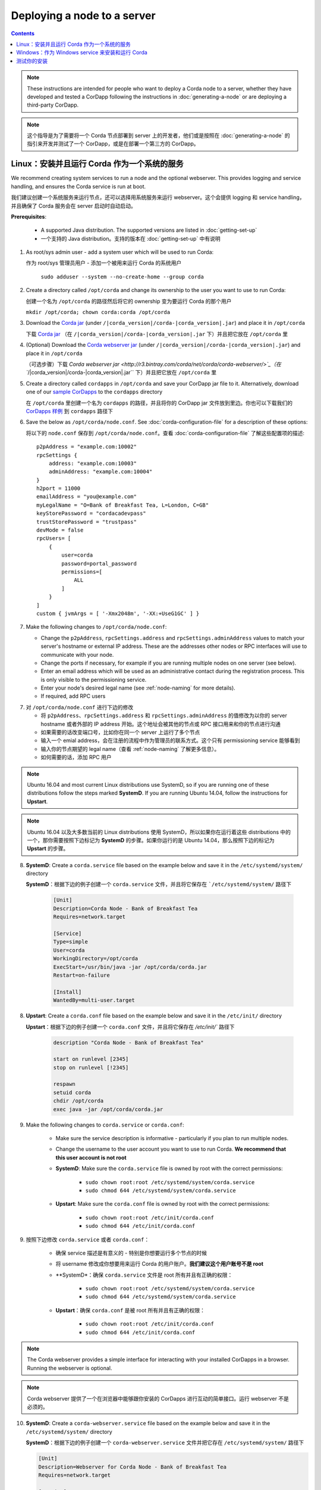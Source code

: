 Deploying a node to a server
============================

.. contents::

.. note:: These instructions are intended for people who want to deploy a Corda node to a server,
   whether they have developed and tested a CorDapp following the instructions in :doc:`generating-a-node`
   or are deploying a third-party CorDapp.

.. note:: 这个指导是为了需要将一个 Corda 节点部署到 server 上的开发者，他们或是按照在 :doc:`generating-a-node` 的指引来开发并测试了一个 CorDapp，或是在部署一个第三方的 CorDapp。

Linux：安装并且运行 Corda 作为一个系统的服务
-------------------------------------------------------
We recommend creating system services to run a node and the optional webserver. This provides logging and service
handling, and ensures the Corda service is run at boot.

我们建议创建一个系统服务来运行节点，还可以选择用系统服务来运行 webserver。这个会提供 logging 和 service handling，并且确保了 Corda 服务会在 server 启动时自动启动。

**Prerequisites**:

   * A supported Java distribution. The supported versions are listed in :doc:`getting-set-up`

   * 一个支持的 Java distribution。支持的版本在 :doc:`getting-set-up` 中有说明

1. As root/sys admin user - add a system user which will be used to run Corda:

   作为 root/sys 管理员用户 - 添加一个被用来运行 Corda 的系统用户

    ``sudo adduser --system --no-create-home --group corda``


2. Create a directory called ``/opt/corda`` and change its ownership to the user you want to use to run Corda:

   创建一个名为 ``/opt/corda`` 的路径然后将它的 ownership 变为要运行 Corda 的那个用户

   ``mkdir /opt/corda; chown corda:corda /opt/corda``

3. Download the `Corda jar <https://r3.bintray.com/corda/net/corda/corda/>`_
   (under ``/|corda_version|/corda-|corda_version|.jar``) and place it in ``/opt/corda``

   下载 `Corda jar <https://r3.bintray.com/corda/net/corda/corda/>`_ （在 ``/|corda_version|/corda-|corda_version|.jar`` 下）并且把它放在 ``/opt/corda`` 里

4. (Optional) Download the `Corda webserver jar <http://r3.bintray.com/corda/net/corda/corda-webserver/>`_
   (under ``/|corda_version|/corda-|corda_version|.jar``) and place it in ``/opt/corda``

   （可选步骤）下载 `Corda webserver jar <http://r3.bintray.com/corda/net/corda/corda-webserver/>`_（在 ``/|corda_version|/corda-|corda_version|.jar`` 下）并且把它放在 ``/opt/corda`` 里

5. Create a directory called ``cordapps`` in ``/opt/corda`` and save your CorDapp jar file to it. Alternatively, download one of
   our `sample CorDapps <https://www.corda.net/samples/>`_ to the ``cordapps`` directory

   在 ``/opt/corda`` 里创建一个名为 ``cordapps`` 的路径，并且将你的 CorDapp jar 文件放到里边。你也可以下载我们的 `CorDapps 样例 <https://www.corda.net/samples/>`_ 到 ``cordapps`` 路径下

6. Save the below as ``/opt/corda/node.conf``. See :doc:`corda-configuration-file` for a description of these options::

   将以下的 ``node.conf`` 保存到 ``/opt/corda/node.conf``。查看 :doc:`corda-configuration-file` 了解这些配置项的描述::

      p2pAddress = "example.com:10002"
      rpcSettings {
          address: "example.com:10003"
          adminAddress: "example.com:10004"
      }
      h2port = 11000
      emailAddress = "you@example.com"
      myLegalName = "O=Bank of Breakfast Tea, L=London, C=GB"
      keyStorePassword = "cordacadevpass"
      trustStorePassword = "trustpass"
      devMode = false
      rpcUsers= [
          {
              user=corda
              password=portal_password
              permissions=[
                  ALL
              ]
          }
      ]
      custom { jvmArgs = [ '-Xmx2048m', '-XX:+UseG1GC' ] }

7. Make the following changes to ``/opt/corda/node.conf``:

   *  Change the ``p2pAddress``, ``rpcSettings.address`` and ``rpcSettings.adminAddress`` values to match
      your server's hostname or external IP address. These are the addresses other nodes or RPC interfaces will use to
      communicate with your node.
   *  Change the ports if necessary, for example if you are running multiple nodes on one server (see below).
   *  Enter an email address which will be used as an administrative contact during the registration process. This is
      only visible to the permissioning service.
   *  Enter your node's desired legal name (see :ref:`node-naming` for more details).
   *  If required, add RPC users

7. 对 ``/opt/corda/node.conf`` 进行下边的修改

   *  将 ``p2pAddress``、``rpcSettings.address`` 和 ``rpcSettings.adminAddress`` 的值修改为以你的 server hostname 或者外部的 IP address 开始。这个地址会被其他的节点或 RPC 接口用来和你的节点进行沟通
   *  如果需要的话改变端口号，比如你在同一个 server 上运行了多个节点
   *  输入一个 emial address，会在注册的流程中作为管理员的联系方式。这个只有 permissioning service 能够看到
   *  输入你的节点期望的 legal name（查看 :ref:`node-naming` 了解更多信息）。
   *  如何需要的话，添加 RPC 用户

.. note:: Ubuntu 16.04 and most current Linux distributions use SystemD, so if you are running one of these
          distributions follow the steps marked **SystemD**. 
          If you are running Ubuntu 14.04, follow the instructions for **Upstart**.

.. note:: Ubuntu 16.04 以及大多数当前的 Linux distributions 使用 SystemD，所以如果你在运行着这些 distributions 中的一个，那你需要按照下边标记为 **SystemD** 的步骤。如果你运行的是 Ubuntu 14.04，那么按照下边的标记为 **Upstart** 的步骤。

8. **SystemD**: Create a ``corda.service`` file based on the example below and save it in the ``/etc/systemd/system/``
   directory

   **SystemD**：根据下边的例子创建一个 ``corda.service`` 文件，并且将它保存在 ```/etc/systemd/system/`` 路径下

    .. code-block:: shell

       [Unit]
       Description=Corda Node - Bank of Breakfast Tea
       Requires=network.target

       [Service]
       Type=simple
       User=corda
       WorkingDirectory=/opt/corda
       ExecStart=/usr/bin/java -jar /opt/corda/corda.jar
       Restart=on-failure

       [Install]
       WantedBy=multi-user.target

8. **Upstart**: Create a ``corda.conf`` file based on the example below and save it in the ``/etc/init/`` directory

   **Upstart**：根据下边的例子创建一个 ``corda.conf`` 文件，并且将它保存在 `/etc/init/`` 路径下

    .. code-block:: shell

        description "Corda Node - Bank of Breakfast Tea"

        start on runlevel [2345]
        stop on runlevel [!2345]

        respawn
        setuid corda
        chdir /opt/corda
        exec java -jar /opt/corda/corda.jar

9. Make the following changes to ``corda.service`` or ``corda.conf``:

    * Make sure the service description is informative - particularly if you plan to run multiple nodes.
    * Change the username to the user account you want to use to run Corda. **We recommend that this user account is
      not root**
    * **SystemD**: Make sure the ``corda.service`` file is owned by root with the correct permissions:

        * ``sudo chown root:root /etc/systemd/system/corda.service``
        * ``sudo chmod 644 /etc/systemd/system/corda.service``

    * **Upstart**: Make sure the ``corda.conf`` file is owned by root with the correct permissions:

        * ``sudo chown root:root /etc/init/corda.conf``
        * ``sudo chmod 644 /etc/init/corda.conf``

9. 按照下边修改 ``corda.service`` 或者 ``corda.conf``：

    * 确保 service 描述是有意义的 - 特别是你想要运行多个节点的时候
    * 将 username 修改成你想要用来运行 Corda 的用户账户。**我们建议这个用户账号不是 root**
    * **SystemD*：确保 ``corda.service`` 文件是 root 所有并且有正确的权限：

        * ``sudo chown root:root /etc/systemd/system/corda.service``
        * ``sudo chmod 644 /etc/systemd/system/corda.service``

    * **Upstart**：确保 ``corda.conf`` 是被 root 所有并且有正确的权限：

        * ``sudo chown root:root /etc/init/corda.conf``
        * ``sudo chmod 644 /etc/init/corda.conf``

.. note:: The Corda webserver provides a simple interface for interacting with your installed CorDapps in a browser.
   Running the webserver is optional.

.. note:: Corda webserver 提供了一个在浏览器中能够跟你安装的 CorDapps 进行互动的简单接口。运行 webserver 不是必须的。

10. **SystemD**: Create a ``corda-webserver.service`` file based on the example below and save it in the ``/etc/systemd/system/``
    directory

    **SystemD**：根据下边的例子创建一个 ``corda-webserver.service`` 文件并把它存在 ``/etc/systemd/system/`` 路径下

    .. code-block:: shell

       [Unit]
       Description=Webserver for Corda Node - Bank of Breakfast Tea
       Requires=network.target

       [Service]
       Type=simple
       User=corda
       WorkingDirectory=/opt/corda
       ExecStart=/usr/bin/java -jar /opt/corda/corda-webserver.jar
       Restart=on-failure

       [Install]
       WantedBy=multi-user.target

10. **Upstart**: Create a ``corda-webserver.conf`` file based on the example below and save it in the ``/etc/init/``
    directory

    **Upstart**：基于下边的例子创建一个 ``corda-webserver.conf`` 的文件并将它放在 ``/etc/init/`` 路径下

    .. code-block:: shell

        description "Webserver for Corda Node - Bank of Breakfast Tea"

        start on runlevel [2345]
        stop on runlevel [!2345]

        respawn
        setuid corda
        chdir /opt/corda
        exec java -jar /opt/corda/corda-webserver.jar

11. Provision the required certificates to your node. Contact the network permissioning service or see
    :doc:`permissioning`

    为你的节点生成证书。联系 network permissioning service 或者查看 :doc:`permissioning`

12. **SystemD**: You can now start a node and its webserver and set the services to start on boot by running the
    following ``systemctl`` commands:

    **SystemD**：现在你就可以启动一个节点和它的 webserver，通过运行下边的 ``systemctl`` 命令来将 service 设置为同系统启动一起运行：

   * ``sudo systemctl daemon-reload``
   * ``sudo systemctl enable --now corda``
   * ``sudo systemctl enable --now corda-webserver``

12. **Upstart**: You can now start a node and its webserver by running the following commands:

   **Upstart**：现在你就可以通过运行下边的命令启动一个节点和它的 webserver：

   * ``sudo start corda``
   * ``sudo start corda-webserver``

The Upstart configuration files created above tell Upstart to start the Corda services on boot so there is no need to explicitly enable them.

上边创建的 Upstart 配置文件会告诉 Upstart 在 server 重启的时候要运行 Corda services，所以这里不需要显式地开启他们。

You can run multiple nodes by creating multiple directories and Corda services, modifying the ``node.conf`` and
SystemD or Upstart configuration files so they are unique.

你可以通过创建多个路径和 Corda services 来运行多个节点，修改 ``node.conf`` 和 SystemD 或者 Upstart 配置文件，这样他们就都是唯一的了。

Windows：作为 Windows service 来安装和运行 Corda
----------------------------------------------------------
We recommend running Corda as a Windows service. This provides service handling, ensures the Corda service is run
at boot, and means the Corda service stays running with no users connected to the server.

我们建议将 Corda 作为一个 Windows service 来运行。这提供了 service handling，确保了 Corda 能够在系统重启后自动运行，这意味着我们不需要有人去连接到 server， Corda 就能够始终保持运行状态。

**Prerequisites**:

   * A supported Java distribution. The supported versions are listed in :doc:`getting-set-up`

   * 一个支持的 Java destribution。支持的版本在 :doc:`getting-set-up` 中有说明

1. Create a Corda directory and download the Corda jar. Here's an
   example using PowerShell::

   创建一个 Corda 目录，然后下载 Corda jar。下边是一个使用 powershell 的一个例子

        mkdir C:\Corda
        wget http://jcenter.bintray.com/net/corda/corda/|corda_version|/corda-|corda_version|.jar -OutFile C:\Corda\corda.jar

2. Create a directory called ``cordapps`` in ``C:\Corda\`` and save your CorDapp jar file to it. Alternatively,
   download one of our `sample CorDapps <https://www.corda.net/samples/>`_ to the ``cordapps`` directory

   在 ``C:\Corda\`` 下创建一个名为 ``cordapps`` 的目录，然后将你的 CorDapp jar 文件存储到这里。或者也可以从我们的 `CorDapps 样例 <https://www.corda.net/samples/>`_ 中下载一个放到 ``cordapps`` 目录下。

3. Save the below as ``C:\Corda\node.conf``. See :doc:`corda-configuration-file` for a description of these options::

   把下边的内容存储为 ``C:\Corda\node.conf``。查看 :doc:`corda-configuration-file` 来了解这些选项的详细介绍::

        p2pAddress = "example.com:10002"
        rpcSettings {
            address = "example.com:10003"
            adminAddress = "example.com:10004"
        }
        h2port = 11000
        emailAddress = "you@example.com"
        myLegalName = "O=Bank of Breakfast Tea, L=London, C=GB"
        keyStorePassword = "cordacadevpass"
        trustStorePassword = "trustpass"
        devMode = false
        rpcSettings {
           useSsl = false
           standAloneBroker = false
           address = "example.com:10003"
           adminAddress = "example.com:10004"
       }
       custom { jvmArgs = [ '-Xmx2048m', '-XX:+UseG1GC' ] }

4. Make the following changes to ``C:\Corda\node.conf``:

   *  Change the ``p2pAddress``, ``rpcSettings.address`` and ``rpcSettings.adminAddress`` values to match
      your server's hostname or external IP address. These are the addresses other nodes or RPC interfaces will use to
      communicate with your node.
   *  Change the ports if necessary, for example if you are running multiple nodes on one server (see below).
   *  Enter an email address which will be used as an administrative contact during the registration process. This is
      only visible to the permissioning service.
   *  Enter your node's desired legal name (see :ref:`node-naming` for more details).
   *  If required, add RPC users

4. 对 ``C:\Corda\node.conf`` 做以下的修改：

   *  将 ``p2pAddress``、``rpcSettings.address`` 和 ``rpcSettings.adminAddress`` 的值修改为以你的 server hostname 或者外部的 IP address 开始。这个地址会被其他的节点或 RPC 接口用来和你的节点进行沟通
   *  如果需要的话改变端口号，比如你在同一个 server 上运行了多个节点
   *  输入一个 emial address，会在注册的流程中作为管理员的联系方式。这个只有 permissioning service 能够看到
   *  输入你的节点期望的 legal name（查看 :ref:`node-naming` 了解更多信息）。
   *  如何需要的话，添加 RPC 用户

5. Copy the required Java keystores to the node. See :doc:`permissioning`
   将要求的 Java keystores 拷贝到节点。查看 :doc:`permissioning`

6. Download the `NSSM service manager <nssm.cc>`_
   下载 `NSSM service manager <nssm.cc>`_

7. Unzip ``nssm-2.24\win64\nssm.exe`` to ``C:\Corda``
   Upzip ``nssm-2.24\win64\nssm.exe`` 到 ``C:\Corda``

8. Save the following as ``C:\Corda\nssm.bat``:
   将下边的代码存储为 ``C:\Corda\nssm.bat``：

   .. code-block:: batch

      nssm install cordanode1 C:\ProgramData\Oracle\Java\javapath\java.exe
      nssm set cordanode1 AppDirectory C:\Corda
      nssm set cordanode1 AppStdout C:\Corda\service.log
      nssm set cordanode1 AppStderr C:\Corda\service.log
      nssm set cordanode1 Description Corda Node - Bank of Breakfast Tea
      nssm set cordanode1 Start SERVICE_AUTO_START
      sc start cordanode1

9. Modify the batch file:

    * If you are installing multiple nodes, use a different service name (``cordanode1``) for each node
    * Set an informative description

9. 修改这个 batch 文件：

    * 如果你安装了多个节点，对每个节点要使用不同的 service name（``cordanode1``）
    * 设置一个有意义的描述

10. Provision the required certificates to your node. Contact the network permissioning service or see
    :doc:`permissioning`

    为你的节点生成证书。联系网络权限服务或者查看 :doc:`permissioning`

11. Run the batch file by clicking on it or from a command prompt
   双击或者从命令行运行这个 batch file

12. Run ``services.msc`` and verify that a service called ``cordanode1`` is present and running
   运行 ``services.msc`` 并确认一个名为 ``cordanode1`` 的 service 显示并运行着

13. Run ``netstat -ano`` and check for the ports you configured in ``node.conf``
   运行 ``netstat -ano`` 并确认你在 ``node.conf`` 中设置的端口是否在运行

    * You may need to open the ports on the Windows firewall
       你可能需要在防火墙中打开这个端口

测试你的安装
-------------------------
You can verify Corda is running by connecting to your RPC port from another host, e.g.:

你可以通过另外的 host 来链接到你的 RPC 端口来确认 Corda 是否在运行：

        ``telnet your-hostname.example.com 10002``

If you receive the message "Escape character is ^]", Corda is running and accessible. Press Ctrl-] and Ctrl-D to exit
telnet.

如果你收到的消息是 “Escape character is ^]”，Corda 已经在运行并且可以访问了。按 Ctrl-] 和 Ctrl-D 退出 telnet。
